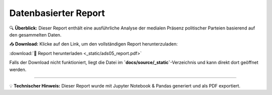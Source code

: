 =================================
Datenbasierter Report
=================================

🔍 **Überblick:**  
Dieser Report enthält eine ausführliche Analyse der medialen Präsenz politischer Parteien basierend auf den gesammelten Daten.  

📥 **Download:**  
Klicke auf den Link, um den vollständigen Report herunterzuladen:  

:download:`📂 Report herunterladen <_static/ads05_report.pdf>`

Falls der Download nicht funktioniert, liegt die Datei im **`docs/source/_static`**-Verzeichnis und kann direkt dort geöffnet werden.

----

💡 **Technischer Hinweis:**  
Dieser Report wurde mit Jupyter Notebook & Pandas generiert und als PDF exportiert.
